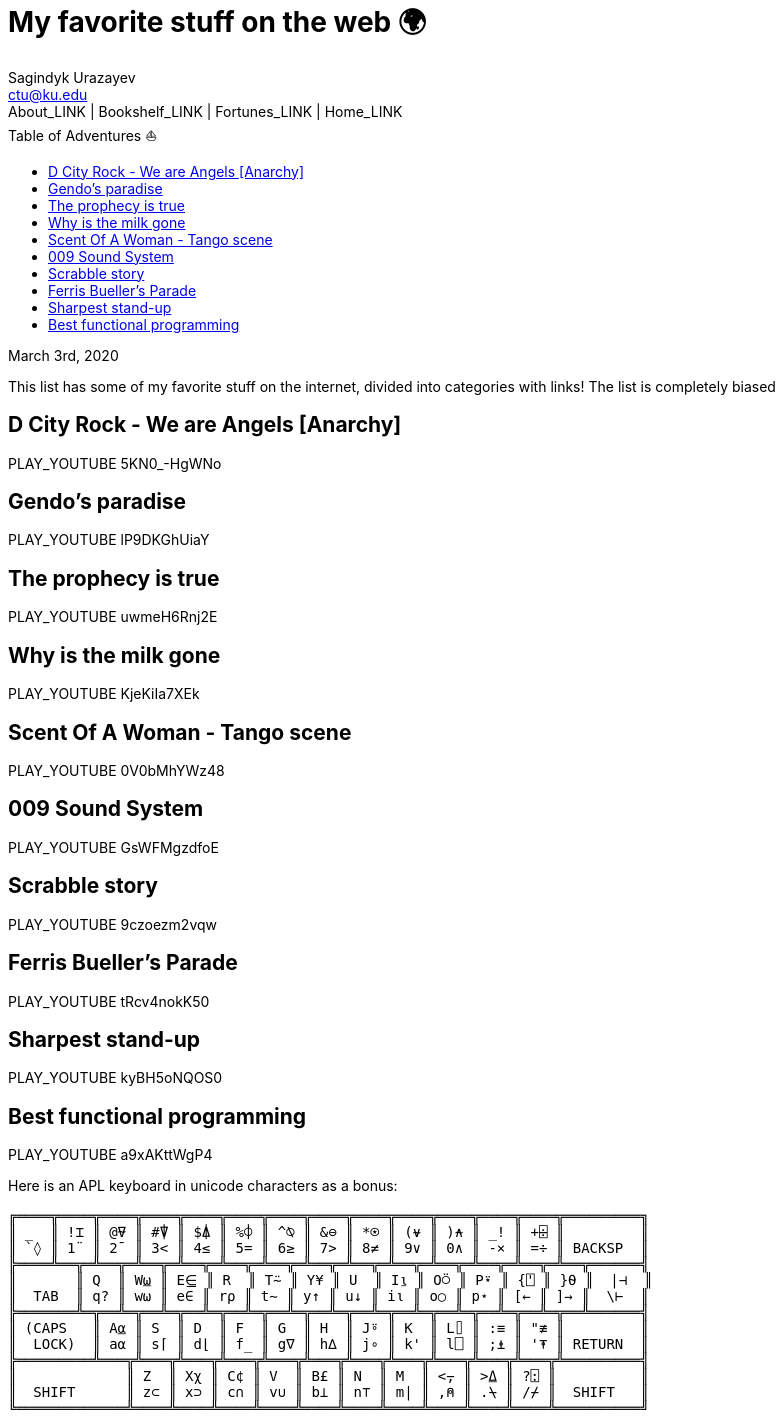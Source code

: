 = My favorite stuff on the web 🌍
Sagindyk Urazayev <ctu@ku.edu>
About_LINK | Bookshelf_LINK | Fortunes_LINK | Home_LINK
:toc: left
:toc-title: Table of Adventures ⛵
:nofooter:
:experimental:

March 3rd, 2020

This list has some of my favorite stuff on the internet, divided into
categories with links! The list is completely biased

== D City Rock - We are Angels [Anarchy]

PLAY_YOUTUBE 5KN0_-HgWNo

== Gendo's paradise

PLAY_YOUTUBE lP9DKGhUiaY

== The prophecy is true

PLAY_YOUTUBE uwmeH6Rnj2E

== Why is the milk gone

PLAY_YOUTUBE KjeKiIa7XEk

== Scent Of A Woman - Tango scene

PLAY_YOUTUBE 0V0bMhYWz48

== 009 Sound System

PLAY_YOUTUBE GsWFMgzdfoE

== Scrabble story

PLAY_YOUTUBE 9czoezm2vqw

== Ferris Bueller's Parade

PLAY_YOUTUBE tRcv4nokK50

== Sharpest stand-up

PLAY_YOUTUBE kyBH5oNQOS0

== Best functional programming

PLAY_YOUTUBE a9xAKttWgP4

Here is an APL keyboard in unicode characters as a bonus:

....
╔════╦════╦════╦════╦════╦════╦════╦════╦════╦════╦════╦════╦════╦═════════╗
║ _  ║ !⌶ ║ @⍫ ║ #⍒ ║ $⍋ ║ %⌽ ║ ^⍉ ║ &⊖ ║ *⍟ ║ (⍱ ║ )⍲ ║ _! ║ +⌹ ║         ║
║ `◊ ║ 1¨ ║ 2¯ ║ 3< ║ 4≤ ║ 5= ║ 6≥ ║ 7> ║ 8≠ ║ 9∨ ║ 0∧ ║ -× ║ =÷ ║ BACKSP  ║
╠════╩══╦═╩══╦═╩══╦═╩══╦═╩══╦═╩══╦═╩══╦═╩══╦═╩══╦═╩══╦═╩══╦═╩══╦═╩══╦══════╣
║       ║ Q  ║ W⍹ ║ E⋸ ║ R  ║ T⍨ ║ Y¥ ║ U  ║ I⍸ ║ O⍥ ║ P⍣ ║ {⍞ ║ }⍬ ║  |⊣  ║
║  TAB  ║ q? ║ w⍵ ║ e∈ ║ r⍴ ║ t∼ ║ y↑ ║ u↓ ║ i⍳ ║ o○ ║ p⋆ ║ [← ║ ]→ ║  \⊢  ║
╠═══════╩═╦══╩═╦══╩═╦══╩═╦══╩═╦══╩═╦══╩═╦══╩═╦══╩═╦══╩═╦══╩═╦══╩═╦══╩══════╣
║ (CAPS   ║ A⍶ ║ S  ║ D  ║ F  ║ G  ║ H  ║ J⍤ ║ K  ║ L⌷ ║ :≡ ║ "≢ ║         ║
║  LOCK)  ║ a⍺ ║ s⌈ ║ d⌊ ║ f_ ║ g∇ ║ h∆ ║ j∘ ║ k' ║ l⎕ ║ ;⍎ ║ '⍕ ║ RETURN  ║
╠═════════╩═══╦╩═══╦╩═══╦╩═══╦╩═══╦╩═══╦╩═══╦╩═══╦╩═══╦╩═══╦╩═══╦╩═════════╣
║             ║ Z  ║ Xχ ║ C¢ ║ V  ║ B£ ║ N  ║ M  ║ <⍪ ║ >⍙ ║ ?⍠ ║          ║
║  SHIFT      ║ z⊂ ║ x⊃ ║ c∩ ║ v∪ ║ b⊥ ║ n⊤ ║ m| ║ ,⍝ ║ .⍀ ║ /⌿ ║  SHIFT   ║
╚═════════════╩════╩════╩════╩════╩════╩════╩════╩════╩════╩════╩══════════╝
....
